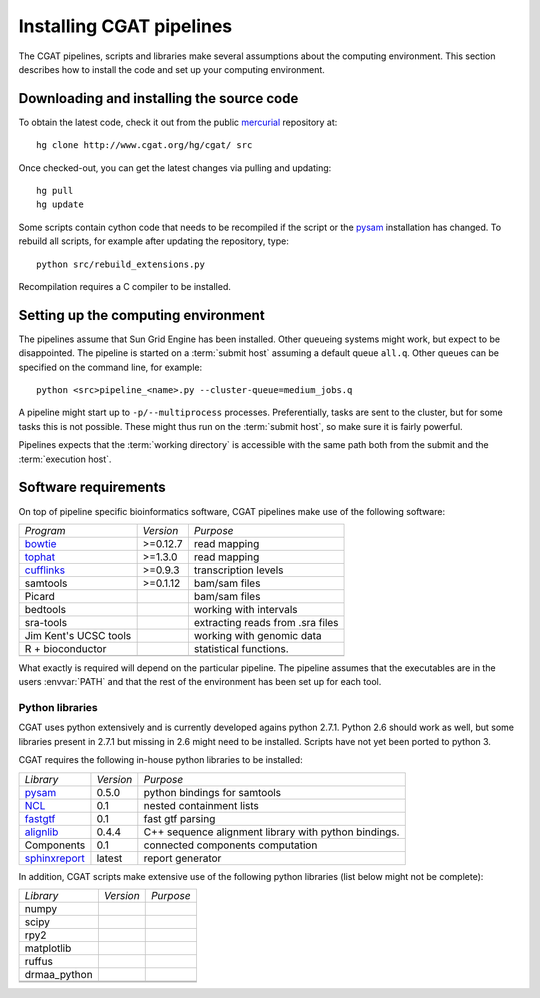 .. _CGATSetup:

=========================
Installing CGAT pipelines
=========================

The CGAT pipelines, scripts and libraries make several assumptions about
the computing environment. This section describes how to install the code
and set up your computing environment.

Downloading and installing the source code
==========================================

To obtain the latest code, check it out from the public mercurial_ repository at::

   hg clone http://www.cgat.org/hg/cgat/ src

Once checked-out, you can get the latest changes via pulling and updating::

   hg pull 
   hg update

Some scripts contain cython code that needs to be recompiled if the
script or the pysam_ installation has changed. To rebuild all scripts,
for example after updating the repository, type::

   python src/rebuild_extensions.py

Recompilation requires a C compiler to be installed. 

Setting up the computing environment
====================================

The pipelines assume that Sun Grid Engine has been installed. Other queueing systems
might work, but expect to be disappointed. The pipeline is started on a 
:term:`submit host` assuming a default queue ``all.q``. Other queues can be specified on the
command line, for example::

    python <src>pipeline_<name>.py --cluster-queue=medium_jobs.q

A pipeline might start up to ``-p/--multiprocess`` processes. Preferentially,
tasks are sent to the cluster, but for some tasks this is not possible. 
These might thus run on the :term:`submit host`, so make sure it is fairly powerful.

Pipelines expects that the :term:`working directory` is accessible with
the same path both from the submit and the :term:`execution host`. 

Software requirements
=====================

On top of pipeline specific bioinformatics software, CGAT pipelines make use of the 
following software:

+----------------------+-------------------+------------------------------------------+
|*Program*             |*Version*          |*Purpose*                                 |
+----------------------+-------------------+------------------------------------------+
|bowtie_               |>=0.12.7           |read mapping                              |
+----------------------+-------------------+------------------------------------------+
|tophat_               |>=1.3.0            |read mapping                              |
+----------------------+-------------------+------------------------------------------+
|cufflinks_            |>=0.9.3            |transcription levels                      |
+----------------------+-------------------+------------------------------------------+
|samtools              |>=0.1.12           |bam/sam files                             |
+----------------------+-------------------+------------------------------------------+
|Picard                |                   |bam/sam files                             |
+----------------------+-------------------+------------------------------------------+
|bedtools              |                   |working with intervals                    |
+----------------------+-------------------+------------------------------------------+
|sra-tools             |                   |extracting reads from .sra files          |
+----------------------+-------------------+------------------------------------------+
|Jim Kent's UCSC tools |                   |working with genomic data                 |
+----------------------+-------------------+------------------------------------------+
|R + bioconductor      |                   |statistical functions.                    |
+----------------------+-------------------+------------------------------------------+
|                      |                   |                                          |
+----------------------+-------------------+------------------------------------------+

What exactly is required will depend on the particular pipeline. The pipeline assumes
that the executables are in the users :envvar:`PATH` and that the rest of the environment
has been set up for each tool.

Python libraries
----------------

CGAT uses python extensively and is currently developed agains python 2.7.1. Python
2.6 should work as well, but some libraries present in 2.7.1 but missing in 2.6
might need to be installed. Scripts have not yet been ported to python 3.

CGAT requires the following in-house python libraries to be installed:

+--------------------+-------------------+----------------------------------------+
|*Library*           |*Version*          |*Purpose*                               |
+--------------------+-------------------+----------------------------------------+
|pysam_              |0.5.0              |python bindings for samtools            |
+--------------------+-------------------+----------------------------------------+
|NCL_                |0.1                |nested containment lists                |
+--------------------+-------------------+----------------------------------------+
|fastgtf_            |0.1                |fast gtf parsing                        |
+--------------------+-------------------+----------------------------------------+
|alignlib_           |0.4.4              |C++ sequence alignment library with     |
|                    |                   |python bindings.                        |
+--------------------+-------------------+----------------------------------------+
|Components          |0.1                |connected components computation        |
+--------------------+-------------------+----------------------------------------+
|sphinxreport_       |latest             |report generator                        |
+--------------------+-------------------+----------------------------------------+

In addition, CGAT scripts make extensive use of the following python libraries (list below
might not be complete):

+--------------------+-------------------+----------------------------------------+
|*Library*           |*Version*          |*Purpose*                               |
+--------------------+-------------------+----------------------------------------+
|numpy               |                   |                                        |
+--------------------+-------------------+----------------------------------------+
|scipy               |                   |                                        |
+--------------------+-------------------+----------------------------------------+
|rpy2                |                   |                                        |
+--------------------+-------------------+----------------------------------------+
|matplotlib          |                   |                                        |
+--------------------+-------------------+----------------------------------------+
|ruffus              |                   |                                        |
+--------------------+-------------------+----------------------------------------+
|drmaa_python        |                   |                                        |
+--------------------+-------------------+----------------------------------------+
|                    |                   |                                        |
+--------------------+-------------------+----------------------------------------+
|                    |                   |                                        |
+--------------------+-------------------+----------------------------------------+

.. _alignlib: http://wwwfgu.anat.ox.ac.uk/~andreas/alignlib
.. _ncl: http://wwwfgu.anat.ox.ac.uk/~andreas/documentation/ncl/contents.html
.. _fastgtf: http://wwwfgu.anat.ox.ac.uk/~andreas/documentation/fastgtf/contents.html
.. _pysam: http://code.google.com/p/pysam/
.. _sphinxreport: http://code.google.com/p/sphinx-report/
.. _cufflinks: http://cufflinks.cbcb.umd.edu/index.html
.. _tophat: http://tophat.cbcb.umd.edu/
.. _bowtie: http://bowtie-bio.sourceforge.net/index.shtml
.. _mercurial: http://mercurial.selenic.com
